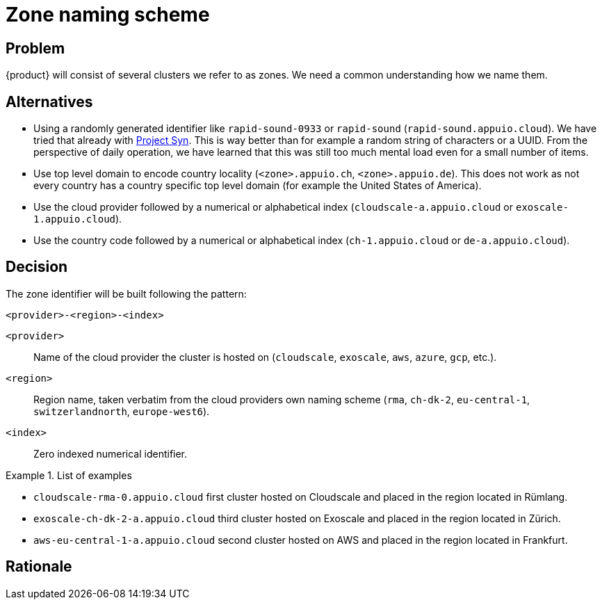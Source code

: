 = Zone naming scheme

== Problem

{product} will consist of several clusters we refer to as zones.
We need a common understanding how we name them.

== Alternatives
* Using a randomly generated identifier like `rapid-sound-0933` or `rapid-sound` (`rapid-sound.appuio.cloud`).
  We have tried that already with https://syn.tools[Project Syn].
  This is way better than for example a random string of characters or a UUID.
  From the perspective of daily operation, we have learned that this was still too much mental load even for a small number of items.
* Use top level domain to encode country locality (`<zone>.appuio.ch`, `<zone>.appuio.de`).
  This does not work as not every country has a country specific top level domain (for example the United States of America).
* Use the cloud provider followed by a numerical or alphabetical index (`cloudscale-a.appuio.cloud` or `exoscale-1.appuio.cloud`).
* Use the country code followed by a numerical or alphabetical index (`ch-1.appuio.cloud` or `de-a.appuio.cloud`).

== Decision

The zone identifier will be built following the pattern:

****
`<provider>-<region>-<index>`
****

`<provider>`::: Name of the cloud provider the cluster is hosted on (`cloudscale`, `exoscale`, `aws`, `azure`, `gcp`, etc.).
`<region>`::: Region name, taken verbatim from the cloud providers own naming scheme (`rma`, `ch-dk-2`, `eu-central-1`, `switzerlandnorth`, `europe-west6`).
`<index>`::: Zero indexed numerical identifier.

.List of examples
====
* `cloudscale-rma-0.appuio.cloud` first cluster hosted on Cloudscale and placed in the region located in Rümlang.
* `exoscale-ch-dk-2-a.appuio.cloud` third cluster hosted on Exoscale and placed in the region located in Zürich.
* `aws-eu-central-1-a.appuio.cloud` second cluster hosted on AWS and placed in the region located in Frankfurt.
====

== Rationale
